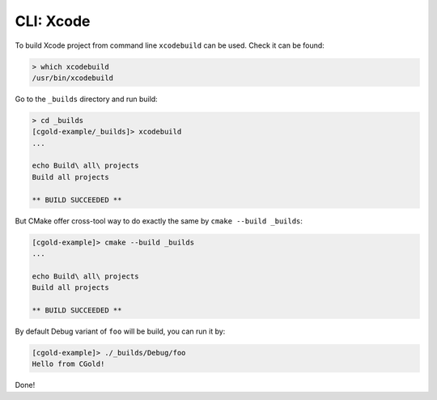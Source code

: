 .. Copyright (c) 2016, Ruslan Baratov
.. All rights reserved.

CLI: Xcode
----------

To build Xcode project from command line ``xcodebuild`` can be used.
Check it can be found:

.. code-block:: none

  > which xcodebuild
  /usr/bin/xcodebuild

Go to the ``_builds`` directory and run build:

.. code-block:: none

  > cd _builds
  [cgold-example/_builds]> xcodebuild
  ...

  echo Build\ all\ projects
  Build all projects

  ** BUILD SUCCEEDED **

But CMake offer cross-tool way to do exactly the same by ``cmake --build _builds``:

.. code-block:: none

  [cgold-example]> cmake --build _builds
  ...

  echo Build\ all\ projects
  Build all projects

  ** BUILD SUCCEEDED **

By default Debug variant of ``foo`` will be build, you can run it by:

.. code-block:: none

  [cgold-example]> ./_builds/Debug/foo
  Hello from CGold!

Done!
